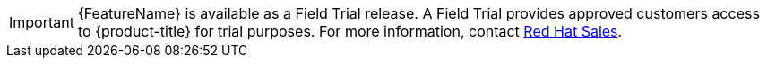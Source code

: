 // When including this file, ensure that {FeatureName} is set immediately before
// the include. Otherwise it will result in an incorrect replacement.

[IMPORTANT]
====
[subs="attributes+"]
{FeatureName} is available as a Field Trial release. A Field Trial provides approved customers access to {product-title} for trial purposes. For more information, contact link:https://www.redhat.com/en/contact[Red Hat Sales].

====
// Undefine {FeatureName} attribute, so that any mistakes are easily spotted
:!FeatureName: